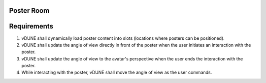 Poster Room
^^^^^^^^^^^

Requirements
^^^^^^^^^^^
1. vDUNE shall dynamically load poster content into slots (locations where posters can be positioned).
2. vDUNE shall update the angle of view directly in front of the poster when the user initiates an interaction with the poster.
3. vDUNE shall update the angle of view to the avatar's perspective when the user ends the interaction with the poster.
4. While interacting with the poster, vDUNE shall move the angle of view as the user commands.

.. image:: PosterRoom/Observable.jpg
  :width: 900
  :alt: Alternative text

.. image:: PosterRoom/InteractionSequenceDiagram.jpg
   :width: 900
   :alt: Alternative text
